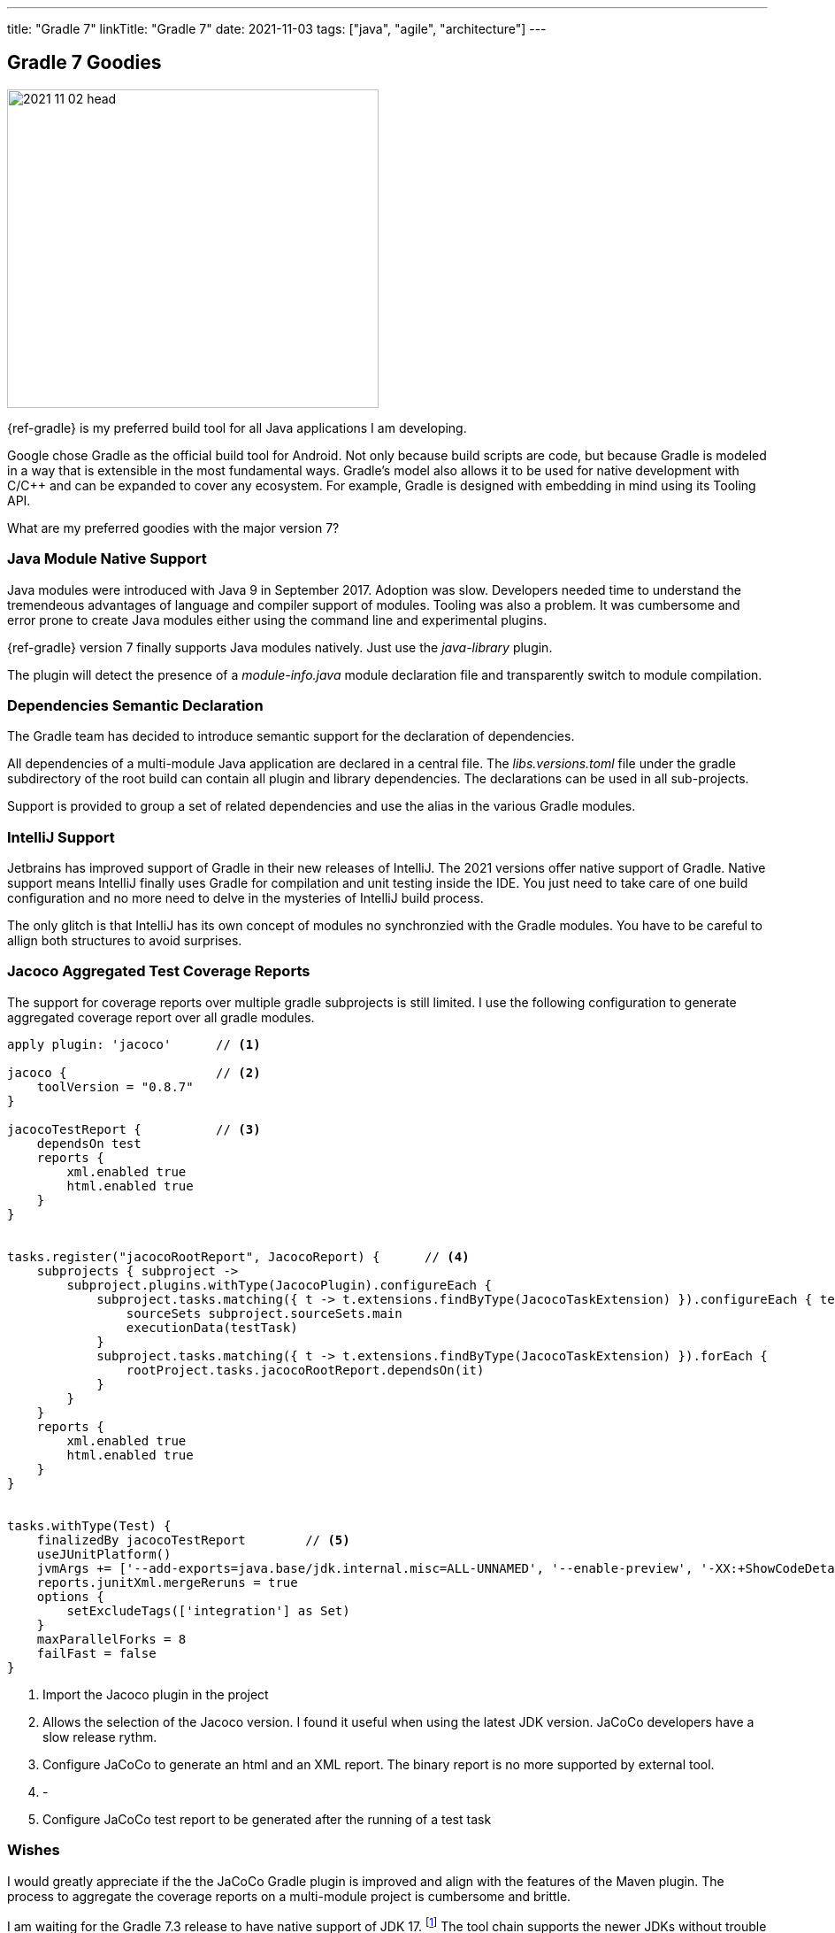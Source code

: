 ---
title: "Gradle 7"
linkTitle: "Gradle 7"
date: 2021-11-03
tags: ["java", "agile", "architecture"]
---

== Gradle 7 Goodies
:author: Marcel Baumann
:email: <marcel.baumann@tangly.net>
:homepage: https://www.tangly.net/
:company: https://www.tangly.net/[tangly llc]

image::2021-11-02-head.jpg[width=420,height=360,role=left]
{ref-gradle} is my preferred build tool for all Java applications I am developing.

Google chose Gradle as the official build tool for Android.
Not only because build scripts are code, but because Gradle is modeled in a way that is extensible in the most fundamental ways.
Gradle's model also allows it to be used for native development with C/C++ and can be expanded to cover any ecosystem.
For example, Gradle is designed with embedding in mind using its Tooling API.

What are my preferred goodies with the major version 7?

=== Java Module Native Support

Java modules were introduced with Java 9 in September 2017.
Adoption was slow.
Developers needed time to understand the tremendeous advantages of language and compiler support of modules.
Tooling was also a problem.
It was cumbersome and error prone to create Java modules either using the command line and experimental plugins.

{ref-gradle} version 7 finally supports Java modules natively.
Just use the _java-library_ plugin.

The plugin will detect the presence of a _module-info.java_ module declaration file and transparently switch to module compilation.

=== Dependencies Semantic Declaration

The Gradle team has decided to introduce semantic support for the declaration of dependencies.

All dependencies of a multi-module Java application are declared in a central file.
The _libs.versions.toml_ file under the gradle subdirectory of the root build can contain all plugin and library dependencies.
The declarations can be used in all sub-projects.

Support is provided to group a set of related dependencies and use the alias in the various Gradle modules.

=== IntelliJ Support

Jetbrains has improved support of Gradle in their new releases of IntelliJ.
The 2021 versions offer native support of Gradle.
Native support means IntelliJ finally uses Gradle for compilation and unit testing inside the IDE.
You just need to take care of one build configuration and no more need to delve in the mysteries of IntelliJ build process.

The only glitch is that IntelliJ has its own concept of modules no synchronzied with the Gradle modules.
You have to be careful to allign both structures to avoid surprises.

=== Jacoco Aggregated Test Coverage Reports

The support for coverage reports over multiple gradle subprojects is still limited.
I use the following configuration to generate aggregated coverage report over all gradle modules.

[source,groovy]
----
apply plugin: 'jacoco'      // <1>

jacoco {                    // <2>
    toolVersion = "0.8.7"
}

jacocoTestReport {          // <3>
    dependsOn test
    reports {
        xml.enabled true
        html.enabled true
    }
}


tasks.register("jacocoRootReport", JacocoReport) {      // <4>
    subprojects { subproject ->
        subproject.plugins.withType(JacocoPlugin).configureEach {
            subproject.tasks.matching({ t -> t.extensions.findByType(JacocoTaskExtension) }).configureEach { testTask ->
                sourceSets subproject.sourceSets.main
                executionData(testTask)
            }
            subproject.tasks.matching({ t -> t.extensions.findByType(JacocoTaskExtension) }).forEach {
                rootProject.tasks.jacocoRootReport.dependsOn(it)
            }
        }
    }
    reports {
        xml.enabled true
        html.enabled true
    }
}


tasks.withType(Test) {
    finalizedBy jacocoTestReport        // <5>
    useJUnitPlatform()
    jvmArgs += ['--add-exports=java.base/jdk.internal.misc=ALL-UNNAMED', '--enable-preview', '-XX:+ShowCodeDetailsInExceptionMessages']
    reports.junitXml.mergeReruns = true
    options {
        setExcludeTags(['integration'] as Set)
    }
    maxParallelForks = 8
    failFast = false
}
----

<1> Import the Jacoco plugin in the project
<2> Allows the selection of the Jacoco version.
I found it useful when using the latest JDK version.
JaCoCo developers have a slow release rythm.
<3> Configure JaCoCo to generate an html and an XML report.
The binary report is no more supported by external tool.
<4> -
<5> Configure JaCoCo test report to be generated after the running of a test task

=== Wishes

I would greatly appreciate if the the JaCoCo Gradle plugin is improved and align with the features of the Maven plugin.
The process to aggregate the coverage reports on a multi-module project is cumbersome and brittle.

I am waiting for the Gradle 7.3 release to have native support of JDK 17.
footnote:[Gradle 7.3 was released in the first half of November 2021.
JDK 17 is now natively supported.
As usual the early version of the next JDK - in this case JDK 18 - is only currently supported through the toolchain feature.]
The tool chain supports the newer JDKs without trouble but Gradle can only run with JDK 16 or older versions.
